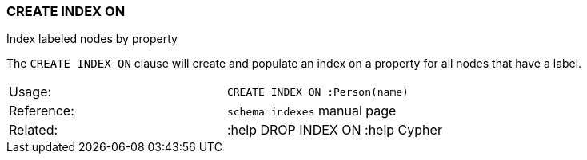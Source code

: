 [[create-index-on]]
=== CREATE INDEX ON

Index labeled nodes by property

The `CREATE INDEX ON` clause will create and populate an index on a
property for all nodes that have a label.

[cols=",",]
|==========================================
|Usage: |`CREATE INDEX ON :Person(name)`
|Reference: |`schema indexes` manual page
|Related: |:help DROP INDEX ON :help Cypher
|==========================================

